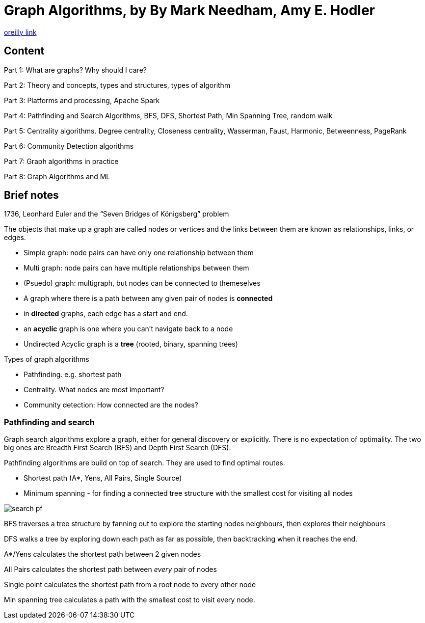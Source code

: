 = Graph Algorithms, by By Mark Needham, Amy E. Hodler

https://learning.oreilly.com/library/view/graph-algorithms/9781492047674/[oreilly link]

== Content

Part 1: What are graphs? Why should I care?

Part 2: Theory and concepts, types and structures, types of algorithm

Part 3: Platforms and processing, Apache Spark

Part 4: Pathfinding and Search Algorithms, BFS, DFS, Shortest Path, Min Spanning Tree, random walk

Part 5: Centrality algorithms. Degree centrality, Closeness centrality, Wasserman, Faust, Harmonic, Betweenness, PageRank

Part 6: Community Detection algorithms

Part 7: Graph algorithms in practice

Part 8: Graph Algorithms and ML

== Brief notes

1736, Leonhard Euler and the “Seven Bridges of Königsberg” problem

The objects that make up a graph are called nodes or vertices and the links between them are known as relationships, links, or edges.

* Simple graph: node pairs can have only one relationship between them
* Multi graph: node pairs can have multiple relationships between them
* (Psuedo) graph: multigraph, but nodes can be connected to themeselves
* A graph where there is a path between any given pair of nodes is *connected*
* in *directed* graphs, each edge has a start and end.
* an *acyclic* graph is one where you can't navigate back to a node
* Undirected Acyclic graph is a *tree* (rooted, binary, spanning trees)

Types of graph algorithms

* Pathfinding. e.g. shortest path
* Centrality. What nodes are most important? 
* Community detection: How connected are the nodes?

=== Pathfinding and search

Graph search algorithms explore a graph, either for general discovery or explicitly. There is no expectation of optimality. The two big ones are Breadth First Search (BFS) and Depth First Search (DFS).

Pathfinding algorithms are build on top of search. They are used to find optimal routes.

* Shortest path (A*, Yens, All Pairs, Single Source)
* Minimum spanning - for finding a connected tree structure with the smallest cost for visiting all nodes

image::../images/book_graph_algorithms/search_pf.png[]

BFS traverses a tree structure by fanning out to explore the starting nodes neighbours, then explores their neighbours 

DFS walks a tree by exploring down each path as far as possible, then backtracking when it reaches the end.

A*/Yens calculates the shortest path between 2 given nodes

All Pairs calculates the shortest path between _every_ pair of nodes

Single point calculates the shortest path from a root node to every other node

Min spanning tree calculates a path with the smallest cost to visit every node.